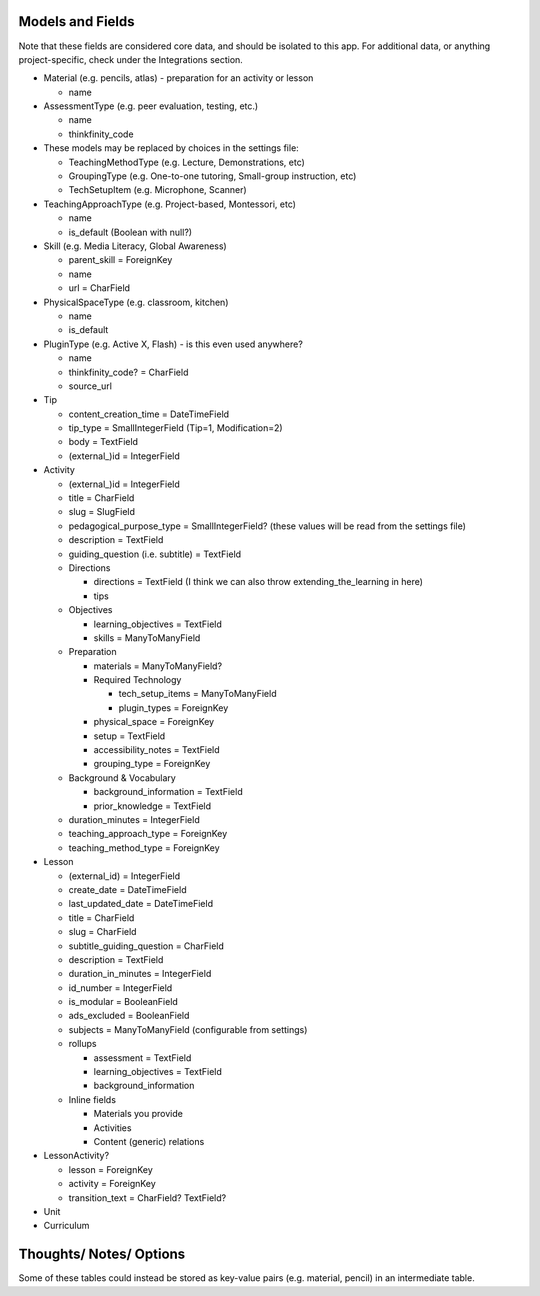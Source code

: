 
Models and Fields
=================

Note that these fields are considered core data, and should be isolated to this app. For additional data, or anything project-specific, check under the Integrations section.

* Material (e.g. pencils, atlas) - preparation for an activity or lesson

  * name

* AssessmentType (e.g. peer evaluation, testing, etc.)

  * name
  * thinkfinity_code

* These models may be replaced by choices in the settings file:

  * TeachingMethodType (e.g. Lecture, Demonstrations, etc)
  * GroupingType (e.g. One-to-one tutoring, Small-group instruction, etc)
  * TechSetupItem (e.g. Microphone, Scanner)

* TeachingApproachType (e.g. Project-based, Montessori, etc)

  * name
  * is_default (Boolean with null?)

* Skill (e.g. Media Literacy, Global Awareness)

  * parent_skill = ForeignKey
  * name
  * url = CharField

* PhysicalSpaceType (e.g. classroom, kitchen)

  * name
  * is_default

* PluginType (e.g. Active X, Flash) - is this even used anywhere?

  * name
  * thinkfinity_code? = CharField
  * source_url

* Tip

  * content_creation_time = DateTimeField
  * tip_type = SmallIntegerField (Tip=1, Modification=2)
  * body = TextField
  * (external_)id = IntegerField

* Activity

  * (external_)id = IntegerField
  * title = CharField
  * slug = SlugField
  * pedagogical_purpose_type = SmallIntegerField? (these values will be read from the settings file)
  * description = TextField
  * guiding_question (i.e. subtitle) = TextField
  * Directions
  
    * directions = TextField (I think we can also throw extending_the_learning in here)
    * tips

  * Objectives

    * learning_objectives = TextField
    * skills = ManyToManyField

  * Preparation

    * materials = ManyToManyField?
    * Required Technology

      * tech_setup_items = ManyToManyField
      * plugin_types = ForeignKey

    * physical_space = ForeignKey
    * setup = TextField
    * accessibility_notes = TextField
    * grouping_type = ForeignKey

  * Background & Vocabulary

    * background_information = TextField 
    * prior_knowledge = TextField

  * duration_minutes = IntegerField
  * teaching_approach_type = ForeignKey
  * teaching_method_type = ForeignKey

* Lesson

  * (external_id) = IntegerField
  * create_date = DateTimeField
  * last_updated_date = DateTimeField
  * title = CharField
  * slug = CharField
  * subtitle_guiding_question = CharField
  * description = TextField
  * duration_in_minutes = IntegerField
  * id_number = IntegerField
  * is_modular = BooleanField
  * ads_excluded = BooleanField
  * subjects = ManyToManyField (configurable from settings)
  * rollups

    * assessment = TextField
    * learning_objectives = TextField
    * background_information

  * Inline fields

    * Materials you provide
    * Activities
    * Content (generic) relations

* LessonActivity?

  * lesson = ForeignKey
  * activity = ForeignKey
  * transition_text = CharField? TextField?

* Unit
* Curriculum


Thoughts/ Notes/ Options
========================
Some of these tables could instead be stored as key-value pairs (e.g. material, pencil) in an intermediate table.
